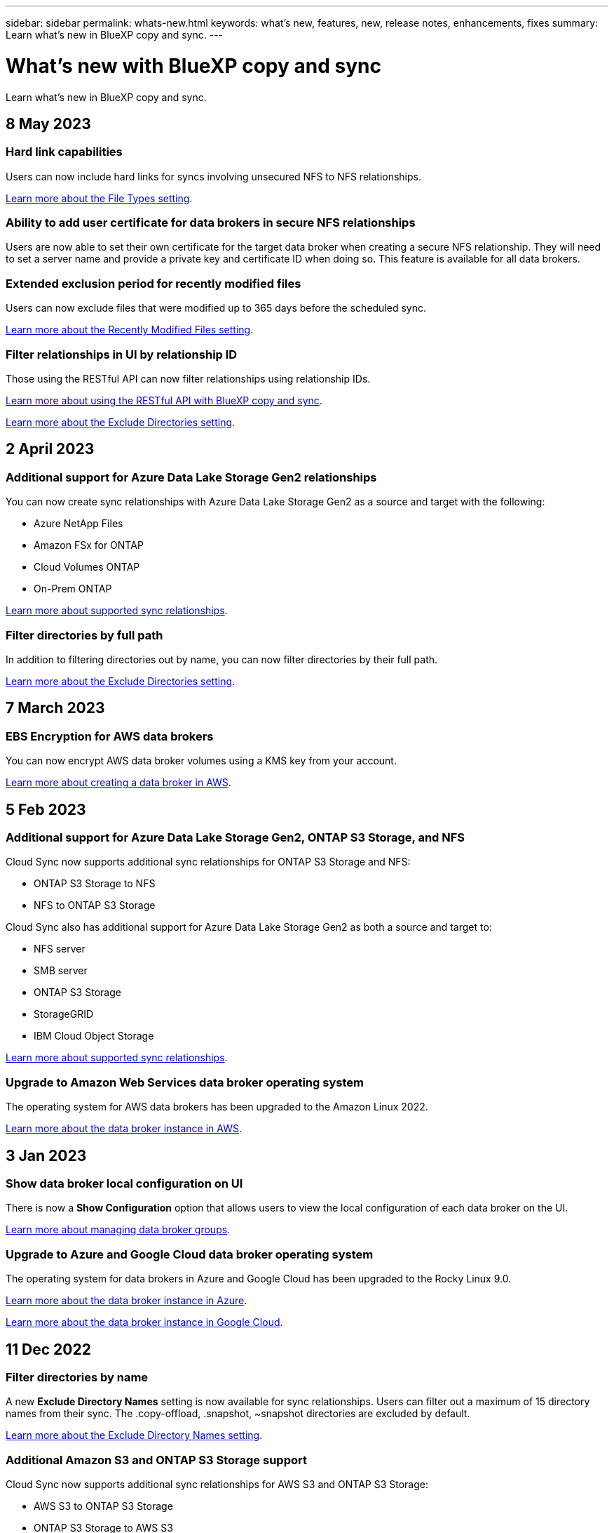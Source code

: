 ---
sidebar: sidebar
permalink: whats-new.html
keywords: what's new, features, new, release notes, enhancements, fixes
summary: Learn what's new in BlueXP copy and sync.
---

= What's new with BlueXP copy and sync
:hardbreaks:
:nofooter:
:icons: font
:linkattrs:
:imagesdir: ./media/

[.lead]
Learn what's new in BlueXP copy and sync.

// tag::whats-new[]
== 8 May 2023

=== Hard link capabilities

Users can now include hard links for syncs involving unsecured NFS to NFS relationships.

https://docs.netapp.com/us-en/cloud-manager-sync/task-creating-relationships.html#settings[Learn more about the File Types setting].

=== Ability to add user certificate for data brokers in secure NFS relationships

Users are now able to set their own certificate for the target data broker when creating a secure NFS relationship. They will need to set a server name and provide a private key and certificate ID when doing so. This feature is available for all data brokers.

=== Extended exclusion period for recently modified files

Users can now exclude files that were modified up to 365 days before the scheduled sync.

https://docs.netapp.com/us-en/cloud-manager-sync/task-creating-relationships.html#settings[Learn more about the Recently Modified Files setting].

=== Filter relationships in UI by relationship ID

Those using the RESTful API can now filter relationships using relationship IDs.

https://docs.netapp.com/us-en/cloud-manager-sync/api-sync.html[Learn more about using the RESTful API with BlueXP copy and sync].

https://docs.netapp.com/us-en/cloud-manager-sync/task-creating-relationships.html#settings[Learn more about the Exclude Directories setting].

== 2 April 2023

=== Additional support for Azure Data Lake Storage Gen2 relationships

You can now create sync relationships with Azure Data Lake Storage Gen2 as a source and target with the following:

* Azure NetApp Files
* Amazon FSx for ONTAP
* Cloud Volumes ONTAP
* On-Prem ONTAP

https://docs.netapp.com/us-en/bluexp-copy-sync/reference-supported-relationships.html[Learn more about supported sync relationships].

=== Filter directories by full path

In addition to filtering directories out by name, you can now filter directories by their full path.

https://docs.netapp.com/us-en/bluexp-copy-sync/task-creating-relationships.html#settings[Learn more about the Exclude Directories setting].

== 7 March 2023

=== EBS Encryption for AWS data brokers

You can now encrypt AWS data broker volumes using a KMS key from your account.

https://docs.netapp.com/us-en/bluexp-copy-sync/task-installing-aws.html#creating-the-data-broker[Learn more about creating a data broker in AWS].



// end::whats-new[]

== 5 Feb 2023

=== Additional support for Azure Data Lake Storage Gen2, ONTAP S3 Storage, and NFS

Cloud Sync now supports additional sync relationships for ONTAP S3 Storage and NFS:

* ONTAP S3 Storage to NFS
* NFS to ONTAP S3 Storage

Cloud Sync also has additional support for Azure Data Lake Storage Gen2 as both a source and target to:

* NFS server
* SMB server
* ONTAP S3 Storage
* StorageGRID
* IBM Cloud Object Storage

https://docs.netapp.com/us-en/bluexp-copy-sync/reference-supported-relationships.html[Learn more about supported sync relationships].

=== Upgrade to Amazon Web Services data broker operating system

The operating system for AWS data brokers has been upgraded to the Amazon Linux 2022.

https://docs.netapp.com/us-en/bluexp-copy-sync/task-installing-aws.html#details-about-the-data-broker-instance[Learn more about the data broker instance in AWS].

== 3 Jan 2023

=== Show data broker local configuration on UI

There is now a *Show Configuration* option that allows users to view the local configuration of each data broker on the UI.

https://docs.netapp.com/us-en/bluexp-copy-sync/task-managing-data-brokers.html[Learn more about managing data broker groups].

=== Upgrade to Azure and Google Cloud data broker operating system

The operating system for data brokers in Azure and Google Cloud has been upgraded to the Rocky Linux 9.0.

https://docs.netapp.com/us-en/bluexp-copy-sync/task-installing-azure.html#details-about-the-data-broker-vm[Learn more about the data broker instance in Azure].

https://docs.netapp.com/us-en/bluexp-copy-sync/task-installing-gcp.html#details-about-the-data-broker-vm-instance[Learn more about the data broker instance in Google Cloud].

== 11 Dec 2022

=== Filter directories by name

A new *Exclude Directory Names* setting is now available for sync relationships. Users can filter out a maximum of 15 directory names from their sync. The .copy-offload, .snapshot, ~snapshot directories are excluded by default.

https://docs.netapp.com/us-en/bluexp-copy-sync/task-creating-relationships.html#settings[Learn more about the Exclude Directory Names setting].

=== Additional Amazon S3 and ONTAP S3 Storage support

Cloud Sync now supports additional sync relationships for AWS S3 and ONTAP S3 Storage:

* AWS S3 to ONTAP S3 Storage
* ONTAP S3 Storage to AWS S3

https://docs.netapp.com/us-en/bluexp-copy-sync/reference-supported-relationships.html[Learn more about supported sync relationships].

== 30 Oct 2022

=== Continuous sync from Microsoft Azure

The Continuous Sync setting is now supported from a source Azure storage bucket to a cloud storage using an Azure data broker.

After the initial data sync, Cloud Sync listens for changes on the source Azure storage bucket and continuously syncs any changes to the target as they occur. This setting is available when syncing from an Azure storage bucket to Azure Blob storage, CIFS, Google Cloud Storage, IBM Cloud Object Storage, NFS, and StorageGRID.

The Azure data broker needs a custom role and the following permissions to use this setting:

[source,json]
'Microsoft.Storage/storageAccounts/read',
'Microsoft.EventGrid/systemTopics/eventSubscriptions/write',
'Microsoft.EventGrid/systemTopics/eventSubscriptions/read',
'Microsoft.EventGrid/systemTopics/eventSubscriptions/delete',
'Microsoft.EventGrid/systemTopics/eventSubscriptions/getFullUrl/action',
'Microsoft.EventGrid/systemTopics/eventSubscriptions/getDeliveryAttributes/action',
'Microsoft.EventGrid/systemTopics/read',
'Microsoft.EventGrid/systemTopics/write',
'Microsoft.EventGrid/systemTopics/delete',
'Microsoft.EventGrid/eventSubscriptions/write',
'Microsoft.Storage/storageAccounts/write'


https://docs.netapp.com/us-en/bluexp-copy-sync/task-creating-relationships.html#settings[Learn more about the Continuous Sync setting].

== 4 Sept 2022

=== Additional Google Drive support

* Cloud Sync now supports additional sync relationships for Google Drive:

** Google Drive to NFS servers
** Google Drive to SMB servers

* You can also generate reports for sync relationships that include Google Drive.
+
https://docs.netapp.com/us-en/bluexp-copy-sync/task-managing-reports.html[Learn more about reports].

=== Continuous sync enhancement

You can now enable the Continuous Sync setting on the following types of sync relationships:

* S3 bucket to an NFS server
* Google Cloud Storage to an NFS server

https://docs.netapp.com/us-en/bluexp-copy-sync/task-creating-relationships.html#settings[Learn more about the Continuous Sync setting].

=== Email notifications

You can now receive Cloud Sync notifications by email.

In order to receive the notifications by email, you'll need to enable the *Notifications* setting on the sync relationship and then configure the Alerts and Notification settings in BlueXP.

https://docs.netapp.com/us-en/bluexp-copy-sync/task-managing-relationships.html#setting-up-notifications[Learn how to set up notifications].

== 31 July 2022

=== Google Drive

You can now sync data from an NFS server or SMB server to Google Drive. Both "My Drive" and "Shared Drives" are supported as targets.

Before you can create a sync relationship that includes Google Drive, you need to set up a service account that has the required permissions and a private key. https://docs.netapp.com/us-en/bluexp-copy-sync/reference-requirements.html#google-drive[Learn more about Google Drive requirements].

https://docs.netapp.com/us-en/bluexp-copy-sync/reference-supported-relationships.html[View the list of supported sync relationships].

=== Additional Azure Data Lake support

Cloud Sync now supports additional sync relationships for Azure Data Lake Storage Gen2:

* Amazon S3 to Azure Data Lake Storage Gen2
* IBM Cloud Object Storage to Azure Data Lake Storage Gen2
* StorageGRID to Azure Data Lake Storage Gen2

https://docs.netapp.com/us-en/bluexp-copy-sync/reference-supported-relationships.html[View the list of supported sync relationships].

=== New ways to set up sync relationships

We've added additional ways to set up sync relationships directly from BlueXP's Canvas.

==== Drag and drop

You can now set up a sync relationship from the Canvas by dragging and dropping one working environment on top of another.

image:https://raw.githubusercontent.com/NetAppDocs/bluexp-copy-sync/main/media/screenshot-enable-drag-and-drop.png[A screenshot that shows the Notification Center in BlueXP.]

==== Right panel setup

You can now set up a sync relationship for Azure Blob storage or for Google Cloud Storage by selecting the working environment from the Canvas and then selecting the sync option from the right panel.

image:https://raw.githubusercontent.com/NetAppDocs/bluexp-copy-sync/main/media/screenshot-enable-panel.png[A screenshot that shows the Notification Center in BlueXP.]

== 3 July 2022

=== Support for Azure Data Lake Storage Gen2

You can now sync data from an NFS server or SMB server to Azure Data Lake Storage Gen2.

When creating a sync relationship that includes Azure Data Lake, you need to provide Cloud Sync with the storage account connection string. It must be a regular connection string, not a shared access signature (SAS).

https://docs.netapp.com/us-en/bluexp-copy-sync/reference-supported-relationships.html[View the list of supported sync relationships].

=== Continuous sync from Google Cloud Storage

The Continuous Sync setting is now supported from a source Google Cloud Storage bucket to a cloud storage target.

After the initial data sync, Cloud Sync listens for changes on the source Google Cloud Storage bucket and continuously syncs any changes to the target as they occur. This setting is available when syncing from a Google Cloud Storage bucket to S3, Google Cloud Storage, Azure Blob storage, StorageGRID, or IBM Storage.

The service account associated with your data broker needs the following permissions to use this setting:

[source,json]
- pubsub.subscriptions.consume
- pubsub.subscriptions.create
- pubsub.subscriptions.delete
- pubsub.subscriptions.list
- pubsub.topics.attachSubscription
- pubsub.topics.create
- pubsub.topics.delete
- pubsub.topics.list
- pubsub.topics.setIamPolicy
- storage.buckets.update

https://docs.netapp.com/us-en/bluexp-copy-sync/task-creating-relationships.html#settings[Learn more about the Continuous Sync setting].

=== New Google Cloud region support

The Cloud Sync data broker is now supported in the following Google Cloud regions:

* Columbus (us-east5)
* Dallas (us-south1)
* Madrid (europe-southwest1)
* Milan (europe-west8)
* Paris (europe-west9)

=== New Google Cloud machine type

The default machine type for the data broker in Google Cloud is now n2-standard-4.

== 6 June 2022

=== Continuous sync

A new setting enables you to continuously sync changes from a source S3 bucket to a target.

After the initial data sync, Cloud Sync listens for changes on the source S3 bucket and continuously syncs any changes to the target as they occur. There's no need to rescan the source at scheduled intervals. This setting is available only when syncing from an S3 bucket to S3, Google Cloud Storage, Azure Blob storage, StorageGRID, or IBM Storage.

Note that the IAM role associated with your data broker will need the following permissions to use this setting:

[source,json]
"s3:GetBucketNotification",
"s3:PutBucketNotification"

These permissions are automatically added to any new data brokers that you create.

https://docs.netapp.com/us-en/bluexp-copy-sync/task-creating-relationships.html#settings[Learn more about the Continuous Sync setting].

=== Show all ONTAP volumes

When you create a sync relationship, Cloud Sync now displays all volumes on a source Cloud Volumes ONTAP system, on-premises ONTAP cluster, or FSx for ONTAP file system.

Previously, Cloud Sync would only display the volumes that matched the selected protocol. Now all of the volumes display, but any volumes that don't match the selected protocol or that don't have a share or export are greyed out and not selectable.

=== Copying tags to Azure Blob

When you create a sync relationship where Azure Blob is the target, Cloud Sync now enables you to copy tags to the Azure Blob container:

* On the *Settings* page, you can use the *Copy for Objects* setting to copy tags from the source to the Azure Blob container. This is in addition to copying metadata.

* On the *Tags/Metadata* page, you can specify Blob index tags to set on the objects that are copied to the Azure Blob container. Previously, you could only specify relationship metadata.

These options are supported when Azure Blob is the target and the source is either Azure Blob or an S3-compatible endpoint (S3, StorageGRID, or IBM Cloud Object Storage).

== 1 May 2022

=== Sync timeout

A new *Sync Timeout* setting is now available for sync relationships. This setting enables you to define whether Cloud Sync should cancel a data sync if the sync hasn't completed in the specified number of hours or days.

https://docs.netapp.com/us-en/bluexp-copy-sync/task-managing-relationships.html#changing-the-settings-for-a-sync-relationship[Learn more about changing the settings for a sync relationship].

=== Notifications

A new *Notifications* setting is now available for sync relationships. This setting enables you to choose whether to receive Cloud Sync notifications in BlueXP's Notification Center. You can enable notifications for successful data syncs, failed data syncs, and canceled data syncs.

image:https://raw.githubusercontent.com/NetAppDocs/bluexp-copy-sync/main/media/screenshot-notification-center.png[A screenshot that shows the Notification Center in BlueXP.]

https://docs.netapp.com/us-en/bluexp-copy-sync/task-managing-relationships.html#changing-the-settings-for-a-sync-relationship[Learn more about changing the settings for a sync relationship].

== 3 April 2022

=== Data broker group enhancements

We made several enhancements to data broker groups:

* You can now move a data broker to a new or existing group.

* You can now update the proxy configuration for a data broker.

* Finally, you can also delete data broker groups.

https://docs.netapp.com/us-en/bluexp-copy-sync/task-managing-data-brokers.html[Learn how to manage data broker groups].

=== Dashboard filter

You can now filter the contents of the Sync Dashboard to more easily find sync relationships that match a certain status. For example, you can filter on sync relationships that have a failed status

image:https://raw.githubusercontent.com/NetAppDocs/bluexp-copy-sync/main/media/screenshot-sync-filter.png[A screenshot that shows the Filter by sync status option at the top of the dashboard.]

== 3 March 2022

=== Sorting in the dashboard

You now sort the dashboard by sync relationship name.

image:https://raw.githubusercontent.com/NetAppDocs/bluexp-copy-sync/main/media/screenshot-sync-sort.png[A screenshot that shows the Sort by name option that is available from the dashboard.]

=== Enhancement to Data Sense integration

In the previous release, we introduced Cloud Sync integration with Cloud Data Sense. In this update, we enhanced the integration by making it easier to create the sync relationship. After you initiate a data sync from Cloud Data Sense, all of the source information is contained in a single step and only requires you to enter a few key details.

image:https://raw.githubusercontent.com/NetAppDocs/bluexp-copy-sync/main/media/screenshot-sync-data-sense.png[A screenshot that shows the Data Sense Integration page that appears after starting a new sync directly from Cloud Data Sense.]

== 6 February 2022

=== Enhancement to data broker groups

We changed how you interact with data brokers by emphasizing data broker _groups_.

For example, when you create a new sync relationship, you select the data broker _group_ to use with the relationship, rather than a specific data broker.

image:https://raw.githubusercontent.com/NetAppDocs/bluexp-copy-sync/main/media/screenshot-sync-select-data-broker-group.png[A screenshot of the Sync Relationship wizard that shows the data broker group selection.]

In the *Manage Data Brokers* tab, we also show the number of sync relationships that a data broker group is managing.

image:https://raw.githubusercontent.com/NetAppDocs/bluexp-copy-sync/main/media/screenshot-sync-group-relationships.png["A screenshot of the Manage Data Brokers page that shows a data broker group and details about that group, including the number of relationships that it's managing."]

=== Download PDF reports

You can now download a PDF of a report.

https://docs.netapp.com/us-en/bluexp-copy-sync/task-managing-reports.html[Learn more about reports].

== 2 January 2022

=== New Box sync relationships

Two new sync relationships are supported:

* Box to Azure NetApp Files
* Box to Amazon FSx for ONTAP

link:reference-supported-relationships.html[View the list of supported sync relationships].

=== Relationship names

You can now provide a meaningful name to each of your sync relationships to more easily identify the purpose of each relationship. You can add the name when you create the relationship and any time after.

image:screenshot-sync-relationship-edit-name.png[A screenshot of a sync relationship that shows the edit button that's next to the name of a relationship.]

=== S3 private links

When you sync data to or from Amazon S3, you can choose whether to use an S3 private link. When the data broker copies data from the source to the target, it goes through the private link.

Note that the IAM role associated with your data broker will need the following permission to use this feature:

[source,json]
"ec2:DescribeVpcEndpoints"

This permission is automatically added to any new data brokers that you create.

=== Glacier Instant Retrieval

You can now choose the _Glacier Instant Retrieval_ storage class when Amazon S3 is the target in a sync relationship.

=== ACLs from object storage to SMB shares

Cloud Sync now supports copying ACLs from object storage to SMB shares. Previously, we only supported copying ACLs from an SMB share to object storage.

=== SFTP to S3

Creating a sync relationship from SFTP to Amazon S3 is now supported in the user interface. This sync relationship was previously supported with the API only.

=== Table view enhancement

We redesigned the table view on the Dashboard for ease of use. If you click *More info*, Cloud Sync filters the dashboard to show you more information about that specific relationship.

image:screenshot-sync-table.png[A screenshot of the table view in the Dashboard.]

=== Support for Jarkarta region

Cloud Sync now supports deploying the data broker in the AWS Asia Pacific (Jakarta) region.

== 28 November 2021

=== ACLs from SMB to object storage

Cloud Sync can now copy access control lists (ACLs) when setting up a sync relationship from a source SMB share to object storage (except for ONTAP S3).

Cloud Sync doesn't support copying ACLs from object storage to SMB shares.

link:task-copying-acls.html[Learn how to copy ACLs from an SMB share].

=== Update licenses

You can now update Cloud Sync licenses that you extended.

If you extended a Cloud Sync license that you purchased from NetApp, you can add the license again to refresh the expiration date.

link:task-licensing.html#update-a-license[Learn how to update a license].

=== Update Box credentials

You can now update the Box credentials for an existing sync relationship.

link:task-managing-relationships.html[Learn how to update credentials].

== 31 October 2021

=== Box support

Box support is now available in the Cloud Sync user interface as a preview.

Box can be the source or target in several types of sync relationships. link:reference-supported-relationships.html[View the list of supported sync relationships].

=== Date Created setting

When an SMB server is the source, a new sync relationship setting called _Date Created_ enables you to sync files that were created after a specific date, before a specific date, or between a specific time range.

link:task-managing-relationships.html[Learn more about Cloud Sync settings].

== 4 October 2021

=== Additional Box support

Cloud Sync now supports additional sync relationships for https://www.box.com/home[Box^] when using the Cloud Sync API:

* Amazon S3 to Box
* IBM Cloud Object Storage to Box
* StorageGRID to Box
* Box to an NFS server
* Box to an SMB server

link:api-sync.html[Learn how to set up a sync relationship using the API].

=== Reports for SFTP paths

You can now link:task-managing-reports.html[create a report] for SFTP paths.

== 2 September 2021

=== Support for FSx for ONTAP

You can now sync data to or from an Amazon FSx for ONTAP file system.

* https://docs.netapp.com/us-en/bluexp-fsx-ontap/start/concept-fsx-aws.html[Learn about Amazon FSx for ONTAP^]
* link:reference-requirements.html[View supported sync relationships]
* link:task-creating-relationships.html[Learn how to create a sync relationship for Amazon FSx for ONTAP]

== 1 August 2021

=== Update credentials

Cloud Sync now enables you to update the data broker with the latest credentials of the source or target in an existing sync relationship.

This enhancement can help if your security policies require you to update credentials on a periodic basis. link:task-managing-relationships.html[Learn how to update credentials].

image:screenshot_sync_update_credentials.png[A screenshot that shows the Update Credentials option on the Sync Relationships page just under the name of the source or target.]

=== Tags for object storage targets

When creating a sync relationship, you can now add tags to the object storage target in a sync relationship.

Adding tags is supported with Amazon S3, Azure Blob, Google Cloud Storage, IBM Cloud Object Storage, and StorageGRID.

image:screenshot_sync_tags.png[A screenshot that shows the page in the working environment wizard that enables you to add relationship tags to the object storage target in the relationship.]

=== Support for Box

Cloud Sync now supports https://www.box.com/home[Box^] as the source in a sync relationship to Amazon S3, StorageGRID, and IBM Cloud Object Storage when using the Cloud Sync API.

link:api-sync.html[Learn how to set up a sync relationship using the API].

=== Public IP for data broker in Google Cloud

When you deploy a data broker in Google Cloud, you can now choose whether to enable or disable a public IP address for the virtual machine instance.

link:task-installing-gcp.html[Learn how to deploy a data broker in Google Cloud].

=== Dual-protocol volume for Azure NetApp Files

When you choose the source or target volume for Azure NetApp Files, Cloud Sync now displays a dual-protocol volume no matter which protocol you chose for the sync relationship.

== 7 July 2021

=== ONTAP S3 Storage and Google Cloud Storage

Cloud Sync now supports sync relationships between ONTAP S3 Storage and a Google Cloud Storage bucket from the user interface.

link:reference-supported-relationships.html[View the list of supported sync relationships].

=== Object metadata tags

Cloud Sync can now copy object metadata and tags between object-based storage when you create a sync relationship and enable a setting.

link:task-creating-relationships.html#settings[Learn more about the Copy for Objects setting].

=== Support for HashiCorp Vaults

You can now set up the data broker to access credentials from an external HashiCorp Vault by authenticating with a Google Cloud service account.

link:task-external-vault.html[Learn more about using a HashiCorp Vault with a data broker].

=== Define tags or metadata for S3 bucket

When setting up a sync relationship to an Amazon S3 bucket, the Sync Relationship wizard now enables you to define the tags or metadata that you want to save on the objects in the target S3 bucket.

The tagging option was previously part of the sync relationship's settings.

== 7 June 2021

=== Storage classes in Google Cloud

When a Google Cloud Storage bucket is the target in a sync relationship, you can now choose the storage class that you want to use. Cloud Sync supports the following storage classes:

* Standard
* Nearline
* Coldline
* Archive

== 2 May 2021

=== Errors in reports

You can now view the errors found in reports and you can delete the last report or all reports.

link:task-managing-reports.html[Learn more about creating and viewing reports to tune your configuration].

=== Compare attributes

A new *Compare by* setting is now available for each sync relationship.

This advanced setting enables you to choose whether Cloud Sync should compare certain attributes when determining whether a file or directory has changed and should be synced again.

link:task-managing-relationships.html#changing-the-settings-for-a-sync-relationship[Learn more about changing the settings for a sync relationship].

== 11 Apr 2021

=== Standalone Cloud Sync service is retired

The standalone Cloud Sync service has been retired. You should now access Cloud Sync directly from BlueXP where all of the same features and functionality are available.

After logging in to BlueXP, you can switch to the Sync tab at the top and view your relationships, just like before.

=== Google Cloud buckets in different projects

When setting up a sync relationship, you can choose from Google Cloud buckets in different projects, if you provide the required permissions to the data broker's service account.

link:task-installing-gcp.html[Learn how to set up the service account].

=== Metadata between Google Cloud Storage and S3

Cloud Sync now copies metadata between Google Cloud Storage and S3 providers (AWS S3, StorageGRID, and IBM Cloud Object Storage).

=== Restart data brokers

You can now restart a data broker from Cloud Sync.

image:screenshot_sync_restart_data_broker.gif[A screenshot that shows the Restart Data Broker action from the Manage Data Brokers page.]

=== Message when not running the latest release

Cloud Sync now identifies when a data broker isn't running the latest software release. This message can help to ensure that you're getting the latest features and functionalities.

image:screenshot_sync_warning.gif[A screenshot that shows a warning when viewing a data broker on the Dashboard.]
